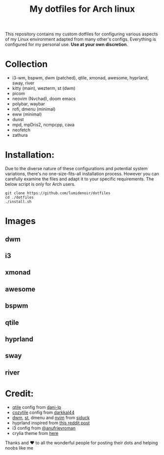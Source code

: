 #+title:My dotfiles for Arch linux
This repository contains my custom dotfiles for configuring various aspects of my Linux environment adapted from many other's configs. Everything is configured for my personal use. *Use at your own discretion*.

* Collection
- i3-wm, bspwm, dwm (patched), qtile, xmonad, awesome, hyprland, sway, river
- kitty (main), wezterm, st (dwm)
- picom
- neovim (Nvchad), doom emacs
- polybar, waybar
- rofi, dmenu (minimal)
- eww (minimal)
- dunst
- mpd, mpDris2, ncmpcpp, cava
- neofetch
- zathura

* Installation:
Due to the diverse nature of these configurations and potential system variations, there's no one-size-fits-all installation process. However you can carefully examine the files and adapt it to your specific requirements. The below script is only for Arch users.

#+begin_src shell
git clone https://github.com/lumidenoir/dotfiles
cd ./dotfiles
./install.sh
#+end_src

* Images
** dwm
[[./screenshots/dwm.png]]
** i3
[[./screenshots/i3.png]]
** xmonad
[[./screenshots/xmonad.png]]
** awesome
[[./screenshots/awesome.png]]
** bspwm
[[./screenshots/bspwm.png]]
** qtile
[[./screenshots/qtile.png]]
** hyprland
[[./screenshots/hypr.png]]
** sway
[[./screenshots/sway.png]]
** river
[[./screenshots/river.png]]

* Credit:
- [[https://github.com/dani-lp/dotfiles][qtile]] config from [[https://github.com/dani-lp][dani-lp]]
- [[https://github.com/darkkal44/Cozytile][cozytile]] config from [[https://github.com/darkkal44][darkkal44]]
- [[https://github.com/siduck/chadwm][dwm]], [[https://github.com/siduck/st][st]], dmenu and [[https://github.com/NvChad/NvChad][nvim]] from [[https://github.com/siduck][siduck]]
- hyprland inspired from [[https://www.reddit.com/r/unixporn/comments/e1etn3/awesome_morpho/][this reddit post]]
- i3 config from [[https://github.com/anufrievroman/dotfiles][@anufrievroman]]
- crylia theme from [[https://github.com/Crylia/crylia-theme][here]]

Thanks and ❤️ to all the wonderful people for posting their dots and helping noobs like me
